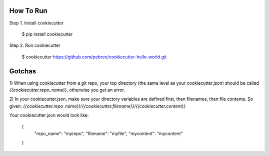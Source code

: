 How To Run
==========

Step 1. Install cookiecutter
   
    $ pip install cookiecutter      

Step 2. Run cookiecutter 

    $ cookiecutter https://github.com/pebreo/cookiecutter-hello-world.git

Gotchas
======
1) When using cookiecutter from a git repo, your top directory (the same level as your cookiecutter.json) should be 
called `{{cookiecutter.repo_name}}`, otherwise you get an error.

2) In your cookiecutter.json, make sure your directory variables are defined first, then filenames, then file contents.
So given: `{{cookiecutter.repo_name}}/{{cookiecutter.filename}}/{{cookiecutter.content}}`

Your cookiecutter.json would look like:



    {
        "repo_name": "myrepo",
        "filename": "myfile",
        "mycontent": "mycontent"
    }
